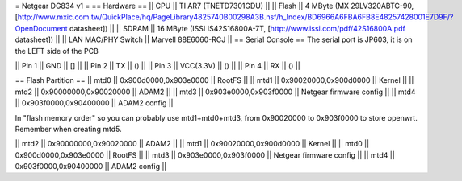 = Netgear DG834 v1 =
== Hardware ==
|| CPU || TI AR7 (TNETD7301GDU) ||
|| Flash || 4 MByte (MX 29LV320ABTC-90, [http://www.mxic.com.tw/QuickPlace/hq/PageLibrary4825740B00298A3B.nsf/h_Index/BD6966A6FBA6FB8E48257428001E7D9F/?OpenDocument datasheet]) ||
|| SDRAM || 16 MByte (ISSI IS42S16800A-7T, [http://www.issi.com/pdf/42S16800A.pdf datasheet]) ||
|| LAN MAC/PHY Switch || Marvell 88E6060-RCJ ||
== Serial Console ==
The serial port is JP603, it is on the LEFT side of the PCB

|| Pin 1 || GND || [] ||
|| Pin 2 || TX || () ||
|| Pin 3 || VCC(3.3V) || () ||
|| Pin 4 || RX || () ||

== Flash Partition ==
|| mtd0 || 0x900d0000,0x903e0000 || RootFS ||
|| mtd1 || 0x90020000,0x900d0000 || Kernel ||
|| mtd2 || 0x90000000,0x90020000 || ADAM2 ||
|| mtd3 || 0x903e0000,0x903f0000 || Netgear firmware config ||
|| mtd4 || 0x903f0000,0x90400000 || ADAM2 config ||

In "flash memory order" so you can probably use mtd1+mtd0+mtd3, from 0x90020000 to  0x903f0000 to store openwrt. Remember when creating mtd5.

|| mtd2 || 0x90000000,0x90020000 || ADAM2 ||
|| mtd1 || 0x90020000,0x900d0000 || Kernel ||
|| mtd0 || 0x900d0000,0x903e0000 || RootFS ||
|| mtd3 || 0x903e0000,0x903f0000 || Netgear firmware config ||
|| mtd4 || 0x903f0000,0x90400000 || ADAM2 config ||
